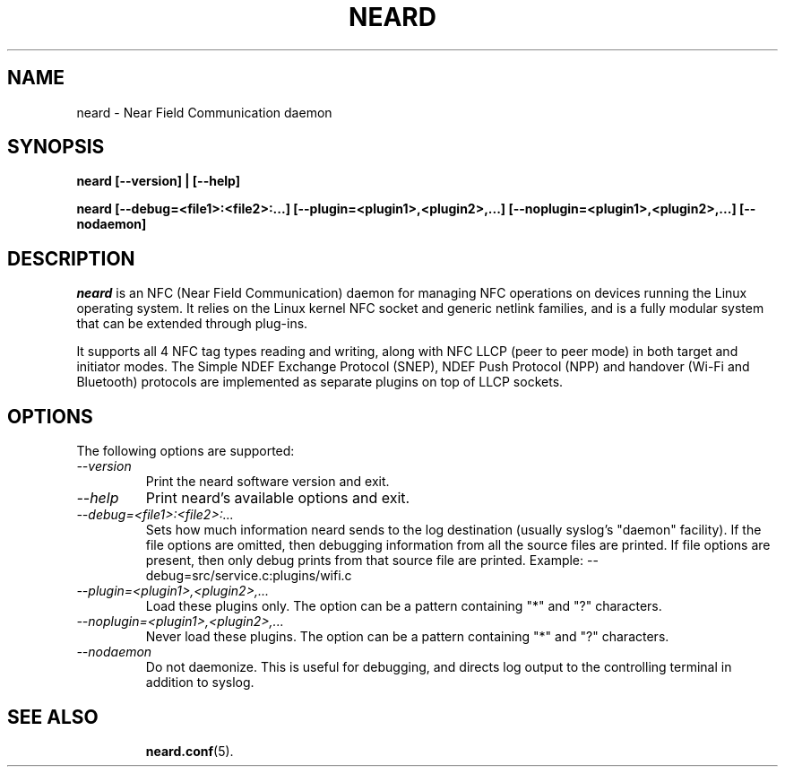 .\" neard(8) manual page
.\"
.\" Copyright (C) 2013 Intel Corporation
.\"
.TH NEARD "8" "7 March 2013"
.SH NAME
neard \- Near Field Communication daemon
.SH SYNOPSIS
.B neard [\-\-version] | [\-\-help]
.PP
.B neard [\-\-debug=<file1>:<file2>:...] [\-\-plugin=<plugin1>,<plugin2>,...] [\-\-noplugin=<plugin1>,<plugin2>,...] [\-\-nodaemon]
.SH DESCRIPTION
\fIneard\fP is an NFC (Near Field Communication) daemon for managing
NFC operations on devices running the Linux operating system. It relies
on the Linux kernel NFC socket and generic netlink families, and is a
fully modular system that can be extended through plug-ins.

It supports all 4 NFC tag types reading and writing, along with NFC LLCP
(peer to peer mode) in both target and initiator modes. The Simple NDEF
Exchange Protocol (SNEP), NDEF Push Protocol (NPP) and handover (Wi-Fi and
Bluetooth) protocols are implemented as separate plugins on top of LLCP sockets.
.P
.SH OPTIONS
The following options are supported:
.TP
.I "\-\-version"
Print the neard software version and exit.
.TP
.I "\-\-help"
Print neard's available options and exit.
.TP
.I "\-\-debug=<file1>:<file2>:..."
Sets how much information neard sends to the log destination (usually
syslog's "daemon" facility).  If the file options are omitted, then debugging
information from all the source files are printed. If file options are
present, then only debug prints from that source file are printed.
Example: --debug=src/service.c:plugins/wifi.c
.TP
.I "\-\-plugin=<plugin1>,<plugin2>,..."
Load these plugins only. The option can be a pattern containing
"*" and "?" characters.
.TP
.I "\-\-noplugin=<plugin1>,<plugin2>,..."
Never load these plugins. The option can be a pattern containing
"*" and "?" characters.
.TP
.I "\-\-nodaemon"
Do not daemonize. This is useful for debugging, and directs log output to
the controlling terminal in addition to syslog.
.TP
.SH SEE ALSO
.BR neard.conf (5).
